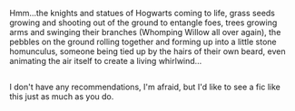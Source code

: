 :PROPERTIES:
:Author: Avaday_Daydream
:Score: 5
:DateUnix: 1478497880.0
:DateShort: 2016-Nov-07
:END:

Hmm...the knights and statues of Hogwarts coming to life, grass seeds growing and shooting out of the ground to entangle foes, trees growing arms and swinging their branches (Whomping Willow all over again), the pebbles on the ground rolling together and forming up into a little stone homunculus, someone being tied up by the hairs of their own beard, even animating the air itself to create a living whirlwind...

** 
   :PROPERTIES:
   :CUSTOM_ID: section
   :END:
I don't have any recommendations, I'm afraid, but I'd like to see a fic like this just as much as you do.